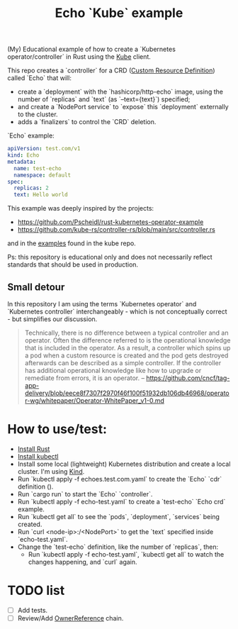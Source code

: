 #+title: Echo `Kube` example

(My) Educational example of how to create a `Kubernetes operator/controller` in
Rust using the [[https://github.com/kube-rs/kube][Kube]] client.

This repo creates a `controller` for a CRD ([[https://kubernetes.io/docs/concepts/extend-kubernetes/api-extension/custom-resources/][Custom Resource Definition]]) called
`Echo` that will:
- create a `deployment` with the `hashicorp/http-echo` image, using the number
  of `replicas` and  `text` (as `--text={text}`) specified;
- and create a `NodePort service` to `expose` this `deployment` externally to
  the cluster.
- adds a `finalizers` to control the `CRD` deletion.

`Echo` example:

#+BEGIN_SRC yaml
apiVersion: test.com/v1
kind: Echo
metadata:
  name: test-echo
  namespace: default
spec:
  replicas: 2
  text: Hello world
#+END_SRC

This example was deeply inspired by the projects:

- https://github.com/Pscheidl/rust-kubernetes-operator-example
- https://github.com/kube-rs/controller-rs/blob/main/src/controller.rs

and in the [[https://github.com/kube-rs/kube/tree/465ec9db8900ed592d017bffc3e8a6b9ee1fb06f/examples][examples]] found in the kube repo.

Ps: this repository is educational only and does not necessarily reflect
standards that should be used in production.

** Small detour

In this repository I am using the terms `Kubernetes operator` and `Kubernetes
controller` interchangeably - which is not conceptually correct - but simplifies
our discussion.

#+BEGIN_QUOTE
Technically, there is no difference between a typical controller and an
operator. Often the difference referred to is the operational knowledge that is
included in the operator. As a result, a controller which spins up a pod when a
custom resource is created and the pod gets destroyed afterwards can be
described as a simple controller. If the controller has additional operational
knowledge like how to upgrade or remediate from errors, it is an operator. --
https://github.com/cncf/tag-app-delivery/blob/eece8f7307f2970f46f100f51932db106db46968/operator-wg/whitepaper/Operator-WhitePaper_v1-0.md
#+END_QUOTE

* How to use/test:

- [[https://www.rust-lang.org/tools/install][Install Rust]]
- [[https://kubernetes.io/docs/tasks/tools/][Install kubectl]]
- Install some local (lightweight) Kubernetes distribution and create a local
  cluster. I'm using [[https://kind.sigs.k8s.io/][Kind]].
- Run `kubectl apply -f echoes.test.com.yaml` to create the `Echo` `cdr` definition ().
- Run `cargo run` to start the `Echo` `controller`.
- Run `kubectl apply -f echo-test.yaml` to create a `test-echo` `Echo crd`
  example.
- Run `kubectl get all` to see the `pods`, `deployment`, `services` being
  created.
- Run `curl <node-ip>:/<NodePort>` to get the `text` specified inside
  `echo-test.yaml`.
- Change the `test-echo` definition, like the number of `replicas`, then:
  - Run `kubectl apply -f echo-test.yaml`, `kubectl get all` to watch the
    changes happening, and `curl` again.

* TODO list

- [ ] Add tests.
- [ ] Review/Add [[https://kubernetes.io/docs/concepts/overview/working-with-objects/finalizers/#owners-labels-finalizers][OwnerReference]] chain.
